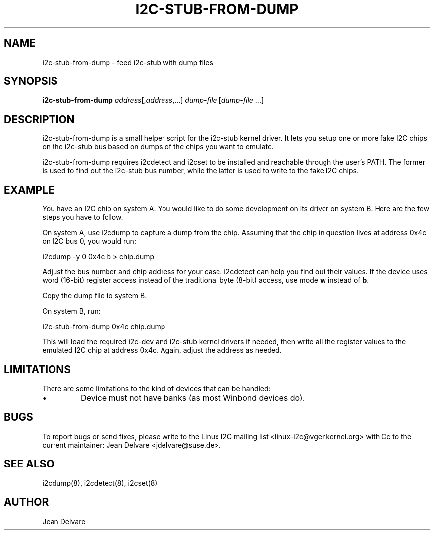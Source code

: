 .TH I2C-STUB-FROM-DUMP 8 "March 2010"
.SH NAME
i2c-stub-from-dump \- feed i2c-stub with dump files

.SH SYNOPSIS
.B i2c-stub-from-dump 
.IR address [, address ,...]
.IR dump-file " [" dump-file " ...]"

.SH DESCRIPTION
i2c-stub-from-dump is a small helper script for the i2c-stub kernel driver.
It lets you setup one or more fake I2C chips on the i2c-stub bus based on
dumps of the chips you want to emulate.

i2c-stub-from-dump requires i2cdetect and i2cset to be installed and
reachable through the user's PATH. The former is used to find out the i2c-stub
bus number, while the latter is used to write to the fake I2C chips.

.SH EXAMPLE
You have an I2C chip on system A. You would like to do some development on its
driver on system B. Here are the few steps you have to follow.

On system A, use i2cdump to capture a dump from the chip. Assuming that the
chip in question lives at address 0x4c on I2C bus 0, you would run:

        i2cdump -y 0 0x4c b > chip.dump

Adjust the bus number and chip address for your case. i2cdetect can help
you find out their values. If the device uses word (16-bit) register
access instead of the traditional byte (8-bit) access, use mode \fBw\fR
instead of \fBb\fR.

Copy the dump file to system B.

On system B, run:

        i2c-stub-from-dump 0x4c chip.dump

This will load the required i2c-dev and i2c-stub kernel drivers if needed,
then write all the register values to the emulated I2C chip at address 0x4c.
Again, adjust the address as needed.

.SH LIMITATIONS
There are some limitations to the kind of devices that can be handled:
.IP \(bu
Device must not have banks (as most Winbond devices do).

.SH BUGS
To report bugs or send fixes, please write to the Linux I2C mailing list
<linux-i2c@vger.kernel.org> with Cc to the current maintainer:
Jean Delvare <jdelvare@suse.de>.

.SH SEE ALSO
i2cdump(8), i2cdetect(8), i2cset(8)

.SH AUTHOR
Jean Delvare
